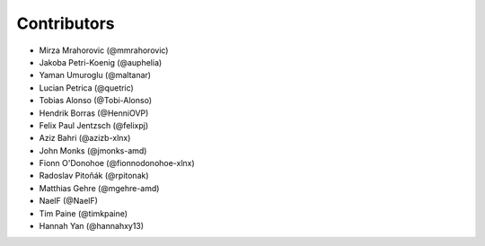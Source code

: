 ============
Contributors
============

* Mirza Mrahorovic (@mmrahorovic)
* Jakoba Petri-Koenig (@auphelia)
* Yaman Umuroglu (@maltanar)
* Lucian Petrica (@quetric)
* Tobias Alonso (@Tobi-Alonso)
* Hendrik Borras (@HenniOVP)
* Felix Paul Jentzsch (@felixpj)
* Aziz Bahri (@azizb-xlnx)
* John Monks (@jmonks-amd)
* Fionn O'Donohoe (@fionnodonohoe-xlnx)
* Radoslav Pitoňák (@rpitonak)
* Matthias Gehre (@mgehre-amd)
* NaelF (@NaelF)
* Tim Paine (@timkpaine)
* Hannah Yan (@hannahxy13)
